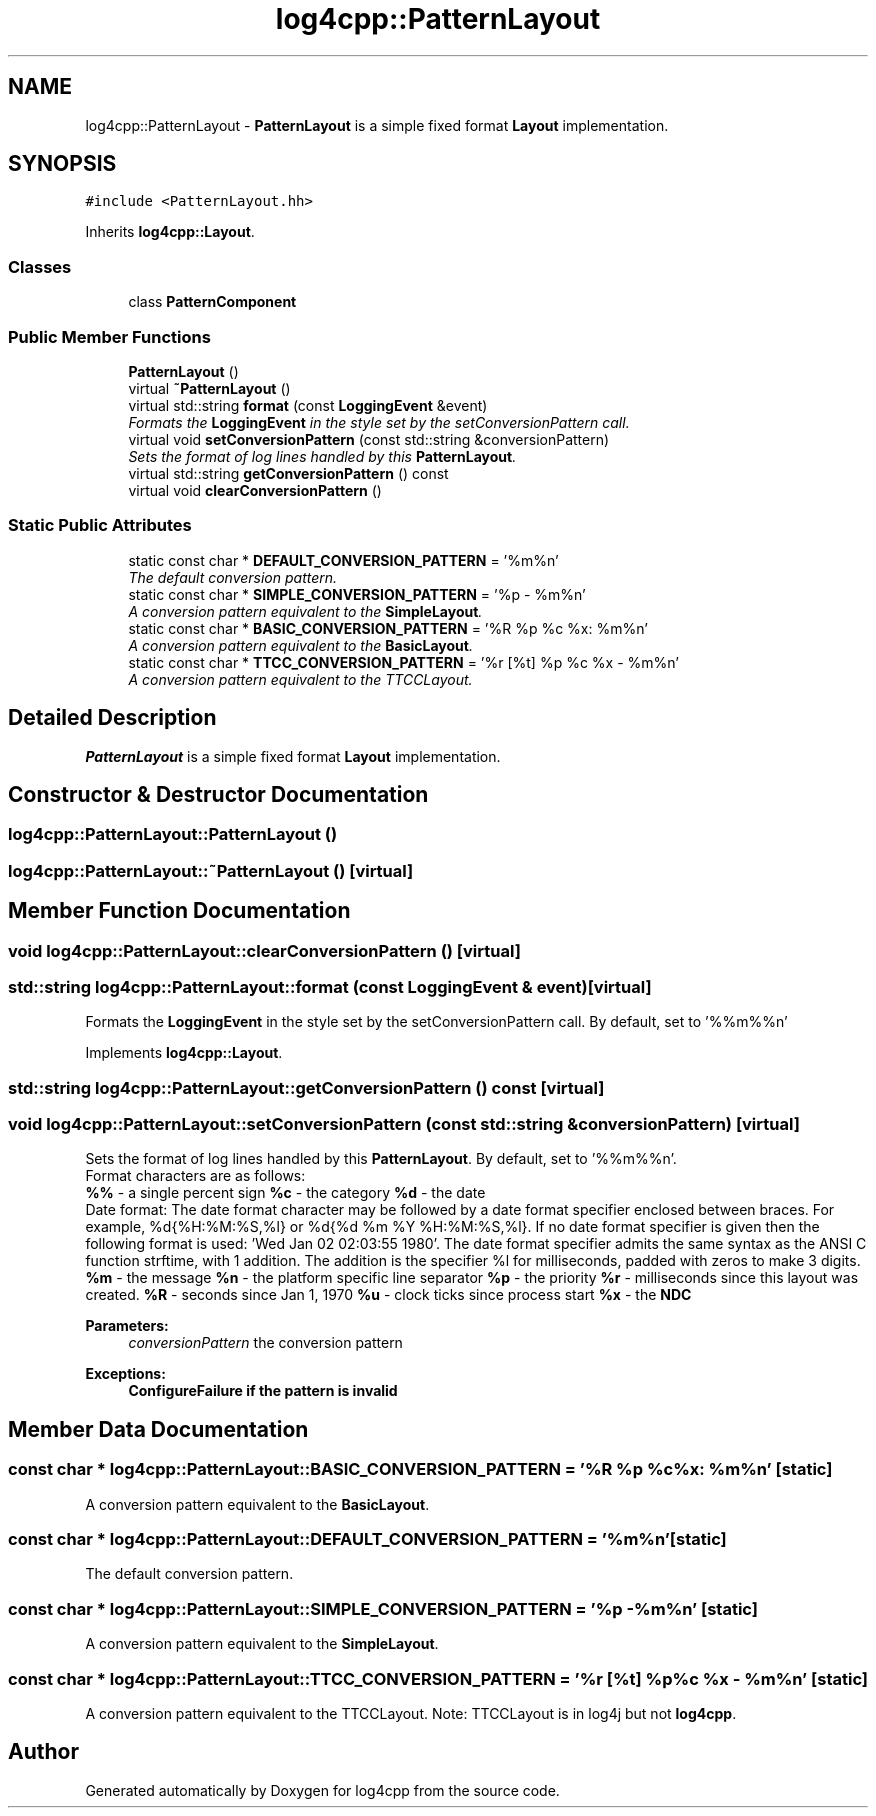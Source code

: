 .TH "log4cpp::PatternLayout" 3 "Thu Dec 30 2021" "Version 1.1" "log4cpp" \" -*- nroff -*-
.ad l
.nh
.SH NAME
log4cpp::PatternLayout \- \fBPatternLayout\fP is a simple fixed format \fBLayout\fP implementation\&.  

.SH SYNOPSIS
.br
.PP
.PP
\fC#include <PatternLayout\&.hh>\fP
.PP
Inherits \fBlog4cpp::Layout\fP\&.
.SS "Classes"

.in +1c
.ti -1c
.RI "class \fBPatternComponent\fP"
.br
.in -1c
.SS "Public Member Functions"

.in +1c
.ti -1c
.RI "\fBPatternLayout\fP ()"
.br
.ti -1c
.RI "virtual \fB~PatternLayout\fP ()"
.br
.ti -1c
.RI "virtual std::string \fBformat\fP (const \fBLoggingEvent\fP &event)"
.br
.RI "\fIFormats the \fBLoggingEvent\fP in the style set by the setConversionPattern call\&. \fP"
.ti -1c
.RI "virtual void \fBsetConversionPattern\fP (const std::string &conversionPattern)"
.br
.RI "\fISets the format of log lines handled by this \fBPatternLayout\fP\&. \fP"
.ti -1c
.RI "virtual std::string \fBgetConversionPattern\fP () const "
.br
.ti -1c
.RI "virtual void \fBclearConversionPattern\fP ()"
.br
.in -1c
.SS "Static Public Attributes"

.in +1c
.ti -1c
.RI "static const char * \fBDEFAULT_CONVERSION_PATTERN\fP = '%m%n'"
.br
.RI "\fIThe default conversion pattern\&. \fP"
.ti -1c
.RI "static const char * \fBSIMPLE_CONVERSION_PATTERN\fP = '%p \- %m%n'"
.br
.RI "\fIA conversion pattern equivalent to the \fBSimpleLayout\fP\&. \fP"
.ti -1c
.RI "static const char * \fBBASIC_CONVERSION_PATTERN\fP = '%R %p %c %x: %m%n'"
.br
.RI "\fIA conversion pattern equivalent to the \fBBasicLayout\fP\&. \fP"
.ti -1c
.RI "static const char * \fBTTCC_CONVERSION_PATTERN\fP = '%r [%t] %p %c %x \- %m%n'"
.br
.RI "\fIA conversion pattern equivalent to the TTCCLayout\&. \fP"
.in -1c
.SH "Detailed Description"
.PP 
\fBPatternLayout\fP is a simple fixed format \fBLayout\fP implementation\&. 
.SH "Constructor & Destructor Documentation"
.PP 
.SS "log4cpp::PatternLayout::PatternLayout ()"

.SS "log4cpp::PatternLayout::~PatternLayout ()\fC [virtual]\fP"

.SH "Member Function Documentation"
.PP 
.SS "void log4cpp::PatternLayout::clearConversionPattern ()\fC [virtual]\fP"

.SS "std::string log4cpp::PatternLayout::format (const \fBLoggingEvent\fP & event)\fC [virtual]\fP"

.PP
Formats the \fBLoggingEvent\fP in the style set by the setConversionPattern call\&. By default, set to '%%m%%n' 
.PP
Implements \fBlog4cpp::Layout\fP\&.
.SS "std::string log4cpp::PatternLayout::getConversionPattern () const\fC [virtual]\fP"

.SS "void log4cpp::PatternLayout::setConversionPattern (const std::string & conversionPattern)\fC [virtual]\fP"

.PP
Sets the format of log lines handled by this \fBPatternLayout\fP\&. By default, set to '%%m%%n'\&.
.br
 Format characters are as follows:
.br
 \fB%%\fP - a single percent sign \fB%c\fP - the category \fB%d\fP - the date
.br
 Date format: The date format character may be followed by a date format specifier enclosed between braces\&. For example, %d{%H:%M:%S,%l} or %d{%d %m %Y %H:%M:%S,%l}\&. If no date format specifier is given then the following format is used: 'Wed Jan 02 02:03:55 1980'\&. The date format specifier admits the same syntax as the ANSI C function strftime, with 1 addition\&. The addition is the specifier %l for milliseconds, padded with zeros to make 3 digits\&. \fB%m\fP - the message \fB%n\fP - the platform specific line separator \fB%p\fP - the priority \fB%r\fP - milliseconds since this layout was created\&. \fB%R\fP - seconds since Jan 1, 1970 \fB%u\fP - clock ticks since process start \fB%x\fP - the \fBNDC\fP 
.PP
\fBParameters:\fP
.RS 4
\fIconversionPattern\fP the conversion pattern 
.RE
.PP
\fBExceptions:\fP
.RS 4
\fI\fBConfigureFailure\fP\fP if the pattern is invalid 
.RE
.PP

.SH "Member Data Documentation"
.PP 
.SS "const char * log4cpp::PatternLayout::BASIC_CONVERSION_PATTERN = '%R %p %c %x: %m%n'\fC [static]\fP"

.PP
A conversion pattern equivalent to the \fBBasicLayout\fP\&. 
.SS "const char * log4cpp::PatternLayout::DEFAULT_CONVERSION_PATTERN = '%m%n'\fC [static]\fP"

.PP
The default conversion pattern\&. 
.SS "const char * log4cpp::PatternLayout::SIMPLE_CONVERSION_PATTERN = '%p \- %m%n'\fC [static]\fP"

.PP
A conversion pattern equivalent to the \fBSimpleLayout\fP\&. 
.SS "const char * log4cpp::PatternLayout::TTCC_CONVERSION_PATTERN = '%r [%t] %p %c %x \- %m%n'\fC [static]\fP"

.PP
A conversion pattern equivalent to the TTCCLayout\&. Note: TTCCLayout is in log4j but not \fBlog4cpp\fP\&. 

.SH "Author"
.PP 
Generated automatically by Doxygen for log4cpp from the source code\&.
